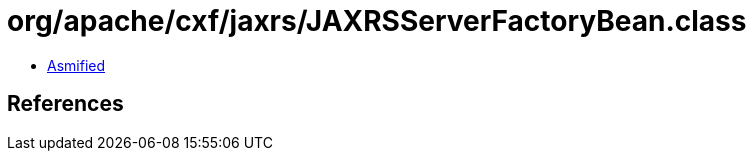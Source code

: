 = org/apache/cxf/jaxrs/JAXRSServerFactoryBean.class

 - link:JAXRSServerFactoryBean-asmified.java[Asmified]

== References

